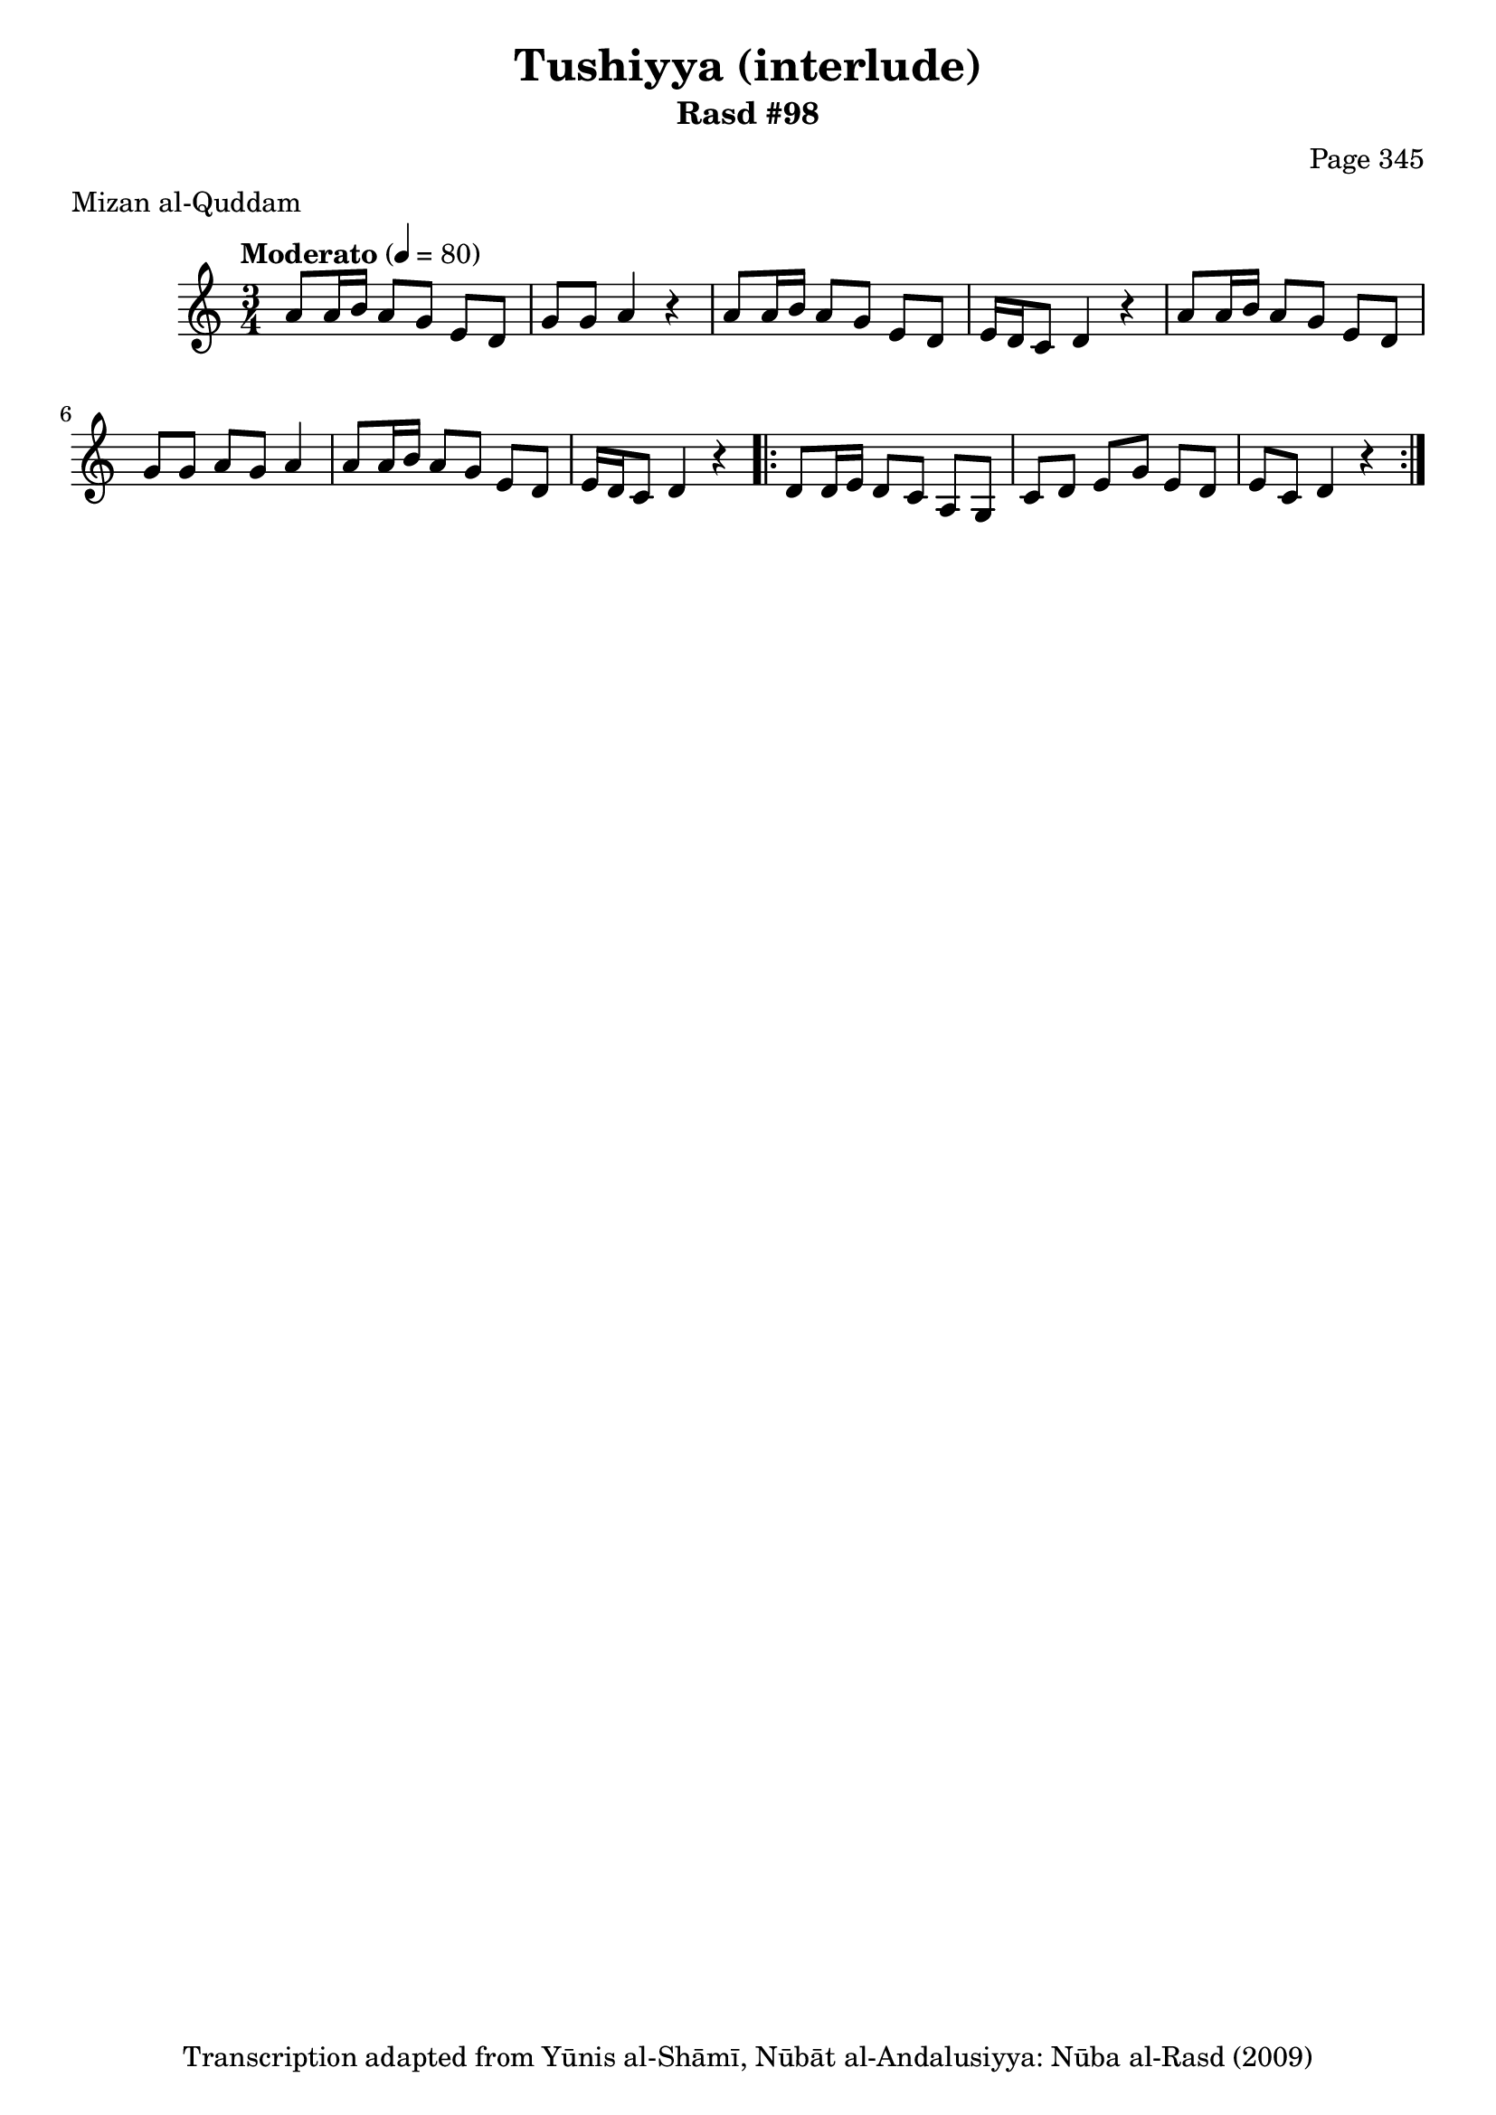 \version "2.18.2"

\header {
	title = "Tushiyya (interlude)"
	subtitle = "Rasd #98"
	composer = "Page 345"
	meter = "Mizan al-Quddam"
	copyright = "Transcription adapted from Yūnis al-Shāmī, Nūbāt al-Andalusiyya: Nūba al-Rasd (2009)"
	tagline = ""
}

% VARIABLES

db = \bar "!"
dc = \markup { \right-align { \italic { "D.C. al Fine" } } }
ds = \markup { \right-align { \italic { "D.S. al Fine" } } }
dsalcoda = \markup { \right-align { \italic { "D.S. al Coda" } } }
dcalcoda = \markup { \right-align { \italic { "D.C. al Coda" } } }
fine = \markup { \italic { "Fine" } }
incomplete = \markup { \right-align "Incomplete: missing pages in scan. Following number is likely also missing" }
continue = \markup { \center-align "Continue..." }
segno = \markup { \musicglyph #"scripts.segno" }
coda = \markup { \musicglyph #"scripts.coda" }
error = \markup { { "Wrong number of beats in score" } }
repeaterror = \markup { { "Score appears to be missing repeat" } }
accidentalerror = \markup { { "Unclear accidentals" } }


% TRANSCRIPTION

\relative d' {
	\clef "treble"
	\key c \major
	\time 3/4
		\set Timing.beamExceptions = #'()
		\set Timing.baseMoment = #(ly:make-moment 1/4)
		\set Timing.beatStructure = #'(1 1 1)
	\tempo "Moderato" 4 = 80

	a'8 a16 b a8 g e d |
	g g a4 r |
	a8 a16 b a8 g e d |
	e16 d c8 d4 r |
	a'8 a16 b a8 g e d |
	g g a g a4 |
	a8 a16 b a8 g e d |
	e16 d c8 d4 r |

	\repeat volta 2 {
		d8 d16 e d8 c a g |
		c d e g e d |
		e c d4 r |
	}


}

